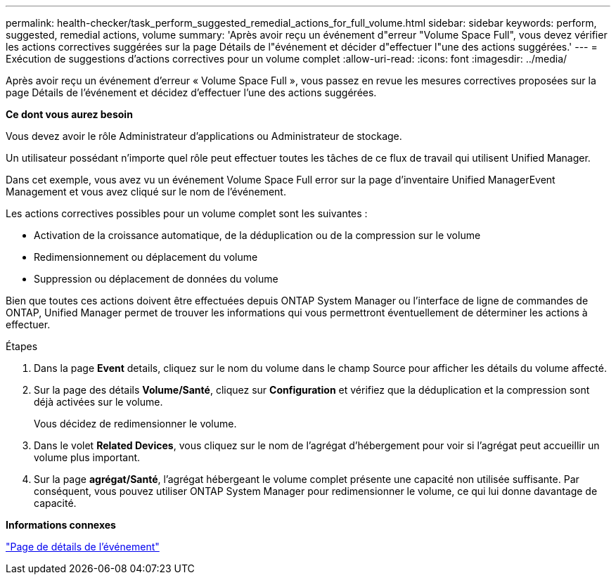---
permalink: health-checker/task_perform_suggested_remedial_actions_for_full_volume.html 
sidebar: sidebar 
keywords: perform, suggested, remedial actions, volume 
summary: 'Après avoir reçu un événement d"erreur "Volume Space Full", vous devez vérifier les actions correctives suggérées sur la page Détails de l"événement et décider d"effectuer l"une des actions suggérées.' 
---
= Exécution de suggestions d'actions correctives pour un volume complet
:allow-uri-read: 
:icons: font
:imagesdir: ../media/


[role="lead"]
Après avoir reçu un événement d'erreur « Volume Space Full », vous passez en revue les mesures correctives proposées sur la page Détails de l'événement et décidez d'effectuer l'une des actions suggérées.

*Ce dont vous aurez besoin*

Vous devez avoir le rôle Administrateur d'applications ou Administrateur de stockage.

Un utilisateur possédant n'importe quel rôle peut effectuer toutes les tâches de ce flux de travail qui utilisent Unified Manager.

Dans cet exemple, vous avez vu un événement Volume Space Full error sur la page d'inventaire Unified ManagerEvent Management et vous avez cliqué sur le nom de l'événement.

Les actions correctives possibles pour un volume complet sont les suivantes :

* Activation de la croissance automatique, de la déduplication ou de la compression sur le volume
* Redimensionnement ou déplacement du volume
* Suppression ou déplacement de données du volume


Bien que toutes ces actions doivent être effectuées depuis ONTAP System Manager ou l'interface de ligne de commandes de ONTAP, Unified Manager permet de trouver les informations qui vous permettront éventuellement de déterminer les actions à effectuer.

.Étapes
. Dans la page *Event* details, cliquez sur le nom du volume dans le champ Source pour afficher les détails du volume affecté.
. Sur la page des détails *Volume/Santé*, cliquez sur *Configuration* et vérifiez que la déduplication et la compression sont déjà activées sur le volume.
+
Vous décidez de redimensionner le volume.

. Dans le volet *Related Devices*, vous cliquez sur le nom de l'agrégat d'hébergement pour voir si l'agrégat peut accueillir un volume plus important.
. Sur la page *agrégat/Santé*, l'agrégat hébergeant le volume complet présente une capacité non utilisée suffisante. Par conséquent, vous pouvez utiliser ONTAP System Manager pour redimensionner le volume, ce qui lui donne davantage de capacité.


*Informations connexes*

link:../events/reference_event_details_page.html["Page de détails de l'événement"]
